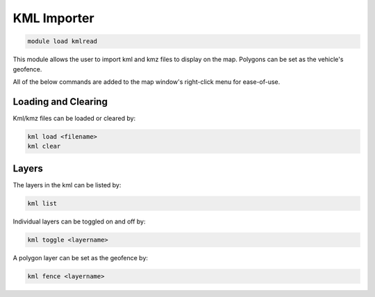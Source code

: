 ============
KML Importer
============

.. code:: bash

    module load kmlread
    
This module allows the user to import kml and kmz files to display 
on the map. Polygons can be set as the vehicle's geofence.

All of the below commands are added to the map window's right-click menu 
for ease-of-use.

Loading and Clearing
====================

Kml/kmz files can be loaded or cleared by:

.. code:: bash

    kml load <filename>
    kml clear

Layers
======

The layers in the kml can be listed by:

.. code:: bash

    kml list
    
Individual layers can be toggled on and off by:

.. code:: bash

    kml toggle <layername>
    
A polygon layer can be set as the geofence by:

.. code:: bash

    kml fence <layername>
    
    
.. image:: ../../images/kmlreader.png

